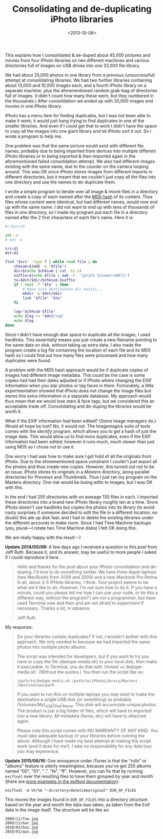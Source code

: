 #+title: Consolidating and de-duplicating iPhoto libraries
#+date: <2013-10-06>

This explains how I consolidated & de-duped about 45,000 pictures and
movies from four iPhoto libraries on two different machines and various
directories full of images on USB drives into one 33,000 file library.

We had about 25,000 photos in one library from a previous (unsuccessful)
attempt at consolidating libraries. We had two further libraries
containing about 13,000 and 10,000 images each, and a fourth iPhoto
library on a separate machine, plus the aforementioned random grab-bag
of directories full of images. (I didn't count how many these were, but
they numbered in the thousands.) After consolidation we ended up with
33,000 images and movies in one iPhoto library.

iPhoto has a menu item for finding duplicates, but I was not been able
to make it work; it would just hang trying to find duplicates in one of
the smaller libraries. And even if I could get that to work I didn't
have the space to copy all the images into one giant library and let
iPhoto sort it out. So I wrote a program to help me.

One problem was that the same picture would exist with different file
names, probably due to being imported from devices into multiple
different iPhoto libraries or to being exported & then imported again in
the aforementioned failed consolidation attempt. We also had different
images existing with the same name, due to the counter on the camera
looping around. This was OK since iPhoto stores images from different
imports in different directories, but it meant that we couldn't just
copy all the files into one directory and use the names to de-duplicate
them.

I wrote a simple program to iterate over all image & movie files in a
directory and create a copy of each named after the
[[http://en.wikipedia.org/wiki/MD5][MD5 hash]] of its content. Thus
files whose content were identical, but had different names, would now
end up with the same name. I did not want to end up with tens of
thousands of files in one directory, so I made my program put each file
in a directory named after the 2 first characters of each file's name.
Here it is:

#+BEGIN_SRC sh
    #!/bin/sh

    set -e
    # set -x

    src=$1
    dst=$2

    find "$src" -type f | while read file ; do
        chksum=$(md5 -q "$file")
        dir=$(echo $chksum | cut -b1-2)
        suffix=$(echo $file | awk -F. '{print tolower($NF)}')
        to=$dst/$dir/$chksum.$suffix
        if ! test -f "$to" ; then
            # Make sure destination dir exists...
            mkdir -p $dst/$dir
            link "$file" "$to"
        fi

        log="$chksum $file"
        echo $log >> "$dst/log"
        echo $log
    done
#+END_SRC

Since I didn't have enough disk space to duplicate all the images, I
used hardlinks. This essentially means you just create a new filename
pointing to the same data on disk, without taking up extra data. I also
made the program create a log file containing the location of each file
and its MD5 hash so I could find out how many files were processed and
how many duplicates were found.

A problem with the MD5 hash approach would be if duplicate copies of
images had different image metadata. This could be the case is some
copies had had their dates adjusted or if iPhoto where changing the EXIF
information when you star photos or tag faces in them. Fortunately, a
little experimentation showed that iPhoto does not change the image
files but stores this extra information in a separate database. My
approach would thus mean that we would lose stars & face tags, but we
considered this an acceptable trade off. Consolidating and de-duping the
libraries would be worth it.

What if the EXIF information /had/ been edited? (Some image managers
do.) Would all hope be lost? No, it would not. The Imagemagick suite of
tools comes with the /identify/ program, which allows you to get a hash
of just the image data. This would allow us to find more duplicates,
even if the EXIF information had been edited; however it runs much,
/much/ slower than just using MD5 so I chose not to use it.

One worry I had was how to make sure I got hold of all the originals
from iPhoto. Due to the aforementioned space constraint I couldn't just
export all the photos and thus create new copies. However, this turned
out not to be an issue. iPhoto stores its originals in a /Masters/
directory, along parallel directories for /Previews/ and /Thumbnails/.
Thus I just ran my program on the Masters directory. One risk would be
losing edits to images, but I was OK with this.

In the end I had 255 directories with on average 130 files in each. I
imported these directories into a brand new iPhoto library roughly ten
at a time. Since iPhoto doesn't use hardlinks but copies the photos into
its library (to avoid nasty surprises if someone decided to edit the
file in a different location, no doubt) this ate up disk fast; and I had
to delete the existing libraries under the different accounts to make
room. Since I had Time Machine backups (yes, plural---I rotate two Time
Machine disks) I felt OK doing this.

We are really happy with the result :-)

*Update 2014/05/08:* A few days ago I received a question to this post
from Jeff Ruth. Because it, and its answer, may be useful to more people
I asked if I could reproduce it here.

#+BEGIN_QUOTE
  Hello and thanks for the post about your iPhoto consolidation and
  de-duping. I'd love to do something similar. We have three Apple
  laptops (two MacBooks from 2008 and 2009) and a new Macbook Pro
  Retina. In all, about 3-5 iPHoto libraries, I think. Your project
  seems to be what we'd like to do. However, I'm not sure how to do it.
  If you have a minute, could you please tell me how I can use your
  code, or do this a different way, without the program? I am not a
  programmer, but have used Terminal now and then and am not afraid to
  experiment if necessary. Thanks a lot, in advance.

  Jeff Ruth
#+END_QUOTE

My response:

#+BEGIN_QUOTE
  Do your libraries contain duplicates? If not, I wouldn't bother with
  this approach. We only needed to because we had imported the same
  photos into multiple photo albums.

  The script was intended for developers, but if you want to try you
  have to copy the file (dedupe-media.sh) to your local disk, then make
  it executable. In Terminal, you do that with ‘chmod +x
  dedupe-media.sh'. (Without the quotes.) You then run the script like
  so:
#+END_QUOTE

#+BEGIN_QUOTE
  =/path/to/dedupe-media.sh /path/to/iPhotoLibrary/Masters /destination/path=

  If you want to run this on multiple laptops you may want to make the
  destination a single USB disk (or something) so probably
  /Volumes/My\_USB\_Disk\_Name. This disk will accumulate unique photos.
  The product is just a big folder of files, which will have to imported
  into a new library. All metadata (faces, etc) will have to attached
  again.

  Please note this script comes with NO WARRANTY OF ANY KIND. You must
  take adequate backup of your libraries before running the above.
  Although I have made my best attempt at making the script work (and it
  does for me!), I take no responsibility for any data loss you may
  experience.
#+END_QUOTE

*Update 2015/08/16:* One annoyance under iTunes is that the "rolls" or
"albums" feature is utterly meaningless, because you've got 255 albums
named "00", "01", "..", "fe", "ff". However, you can fix that by running
=exiftool= over the resulting files to have them grouped by year and
month (there are
[[http://www.sno.phy.queensu.ca/~phil/exiftool/filename.html][more
examples in the exiftool documentation]]):

#+BEGIN_EXAMPLE
    exiftool -d %Y/%m "-directory<datetimeoriginal" DIR_OF_FILES
#+END_EXAMPLE

This moves the images found in =DIR_OF_FILES= into a directory structure
based on the year and month the data was taken, as taken from the Exif
data in the image itself. The structure will be like so:

#+BEGIN_EXAMPLE
    2009/11/foo.jpg
    2009/11/bar.jpg
    2010/01/baz.jpg
    2010/01/qux.jpg
#+END_EXAMPLE
